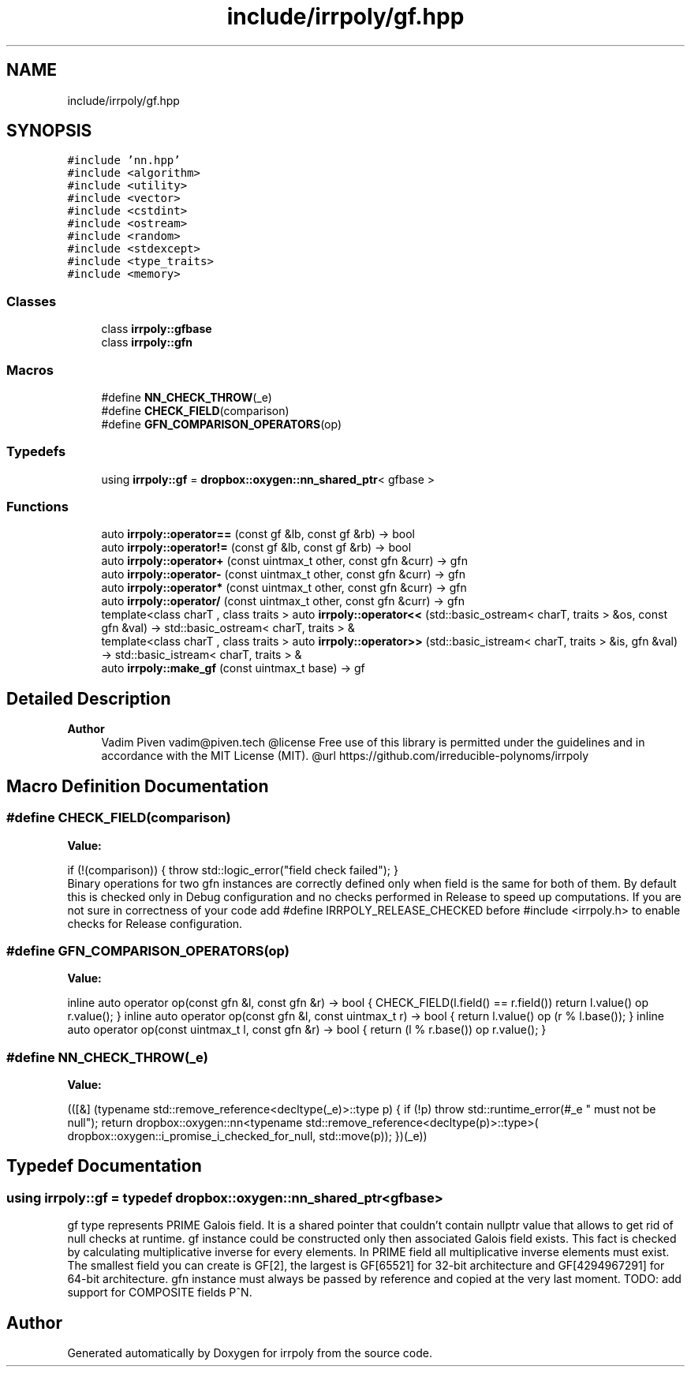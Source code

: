 .TH "include/irrpoly/gf.hpp" 3 "Mon Jun 15 2020" "Version 2.2.1" "irrpoly" \" -*- nroff -*-
.ad l
.nh
.SH NAME
include/irrpoly/gf.hpp
.SH SYNOPSIS
.br
.PP
\fC#include 'nn\&.hpp'\fP
.br
\fC#include <algorithm>\fP
.br
\fC#include <utility>\fP
.br
\fC#include <vector>\fP
.br
\fC#include <cstdint>\fP
.br
\fC#include <ostream>\fP
.br
\fC#include <random>\fP
.br
\fC#include <stdexcept>\fP
.br
\fC#include <type_traits>\fP
.br
\fC#include <memory>\fP
.br

.SS "Classes"

.in +1c
.ti -1c
.RI "class \fBirrpoly::gfbase\fP"
.br
.ti -1c
.RI "class \fBirrpoly::gfn\fP"
.br
.in -1c
.SS "Macros"

.in +1c
.ti -1c
.RI "#define \fBNN_CHECK_THROW\fP(_e)"
.br
.ti -1c
.RI "#define \fBCHECK_FIELD\fP(comparison)"
.br
.ti -1c
.RI "#define \fBGFN_COMPARISON_OPERATORS\fP(op)"
.br
.in -1c
.SS "Typedefs"

.in +1c
.ti -1c
.RI "using \fBirrpoly::gf\fP = \fBdropbox::oxygen::nn_shared_ptr\fP< gfbase >"
.br
.in -1c
.SS "Functions"

.in +1c
.ti -1c
.RI "auto \fBirrpoly::operator==\fP (const gf &lb, const gf &rb) \-> bool"
.br
.ti -1c
.RI "auto \fBirrpoly::operator!=\fP (const gf &lb, const gf &rb) \-> bool"
.br
.ti -1c
.RI "auto \fBirrpoly::operator+\fP (const uintmax_t other, const gfn &curr) \-> gfn"
.br
.ti -1c
.RI "auto \fBirrpoly::operator\-\fP (const uintmax_t other, const gfn &curr) \-> gfn"
.br
.ti -1c
.RI "auto \fBirrpoly::operator*\fP (const uintmax_t other, const gfn &curr) \-> gfn"
.br
.ti -1c
.RI "auto \fBirrpoly::operator/\fP (const uintmax_t other, const gfn &curr) \-> gfn"
.br
.ti -1c
.RI "template<class charT , class traits > auto \fBirrpoly::operator<<\fP (std::basic_ostream< charT, traits > &os, const gfn &val) \-> std::basic_ostream< charT, traits > &"
.br
.ti -1c
.RI "template<class charT , class traits > auto \fBirrpoly::operator>>\fP (std::basic_istream< charT, traits > &is, gfn &val) \-> std::basic_istream< charT, traits > &"
.br
.ti -1c
.RI "auto \fBirrpoly::make_gf\fP (const uintmax_t base) \-> gf"
.br
.in -1c
.SH "Detailed Description"
.PP 

.PP
\fBAuthor\fP
.RS 4
Vadim Piven vadim@piven.tech @license Free use of this library is permitted under the guidelines and in accordance with the MIT License (MIT)\&. @url https://github.com/irreducible-polynoms/irrpoly 
.RE
.PP

.SH "Macro Definition Documentation"
.PP 
.SS "#define CHECK_FIELD(comparison)"
\fBValue:\fP
.PP
.nf
    if (!(comparison)) { \
        throw std::logic_error("field check failed"); \
    }
.fi
Binary operations for two gfn instances are correctly defined only when field is the same for both of them\&. By default this is checked only in Debug configuration and no checks performed in Release to speed up computations\&. If you are not sure in correctness of your code add #define IRRPOLY_RELEASE_CHECKED before #include <irrpoly\&.h> to enable checks for Release configuration\&. 
.SS "#define GFN_COMPARISON_OPERATORS(op)"
\fBValue:\fP
.PP
.nf
    inline \
    auto operator op(const gfn &l, const gfn &r) -> bool { \
        CHECK_FIELD(l\&.field() == r\&.field()) \
        return l\&.value() op r\&.value(); \
    } \
    \
    inline \
    auto operator op(const gfn &l, const uintmax_t r) -> bool { \
        return l\&.value() op (r % l\&.base()); \
    } \
    \
    inline \
    auto operator op(const uintmax_t l, const gfn &r) -> bool { \
        return (l % r\&.base()) op r\&.value(); \
    }
.fi
.SS "#define NN_CHECK_THROW(_e)"
\fBValue:\fP
.PP
.nf
        (([&] (typename std::remove_reference<decltype(_e)>::type p) { \
        if (!p) throw std::runtime_error(#_e " must not be null"); \
        return dropbox::oxygen::nn<typename std::remove_reference<decltype(p)>::type>( \
            dropbox::oxygen::i_promise_i_checked_for_null, std::move(p)); \
    })(_e))
.fi
.SH "Typedef Documentation"
.PP 
.SS "using \fBirrpoly::gf\fP = typedef \fBdropbox::oxygen::nn_shared_ptr\fP<gfbase>"
gf type represents PRIME Galois field\&. It is a shared pointer that couldn't contain nullptr value that allows to get rid of null checks at runtime\&. gf instance could be constructed only then associated Galois field exists\&. This fact is checked by calculating multiplicative inverse for every elements\&. In PRIME field all multiplicative inverse elements must exist\&. The smallest field you can create is GF[2], the largest is GF[65521] for 32-bit architecture and GF[4294967291] for 64-bit architecture\&. gfn instance must always be passed by reference and copied at the very last moment\&. TODO: add support for COMPOSITE fields P^N\&. 
.SH "Author"
.PP 
Generated automatically by Doxygen for irrpoly from the source code\&.
